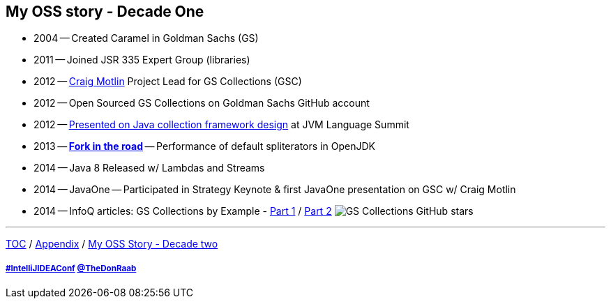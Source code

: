 == My OSS story - Decade One

* 2004 -- Created Caramel in Goldman Sachs (GS)
* 2011 -- Joined JSR 335 Expert Group (libraries)
* 2012 -- link:https://twitter.com/motlin[Craig Motlin] Project Lead for GS Collections (GSC)
* 2012 -- Open Sourced GS Collections on Goldman Sachs GitHub account
* 2012 -- link:http://wiki.jvmlangsummit.com/images/c/c2/Raab_Collections_Design.pdf[Presented on Java collection framework design] at JVM Language Summit
* 2013 -- link:11_look_for_forks.adoc[**Fork in the road**] -- Performance of default spliterators in OpenJDK
* 2014 -- Java 8 Released w/ Lambdas and Streams
* 2014 -- JavaOne -- Participated in Strategy Keynote & first JavaOne presentation on GSC w/ Craig Motlin
* 2014 -- InfoQ articles: GS Collections by Example - link:https://www.infoq.com/articles/GS-Collections-by-Example-1/[Part 1] / link:https://www.infoq.com/articles/GS-Collections-by-Example-2/[Part 2]
image:../assets/gsc_stars.png[GS Collections GitHub stars]

---

link:./00_toc.adoc[TOC] /
link:A0_appendix.adoc[Appendix] /
link:./A2_mystory_decadetwo.adoc[My OSS Story - Decade two]

===== link:https://twitter.com/hashtag/IntelliJIDEAConf[#IntelliJIDEAConf] link:https://twitter.com/TheDonRaab[@TheDonRaab]
